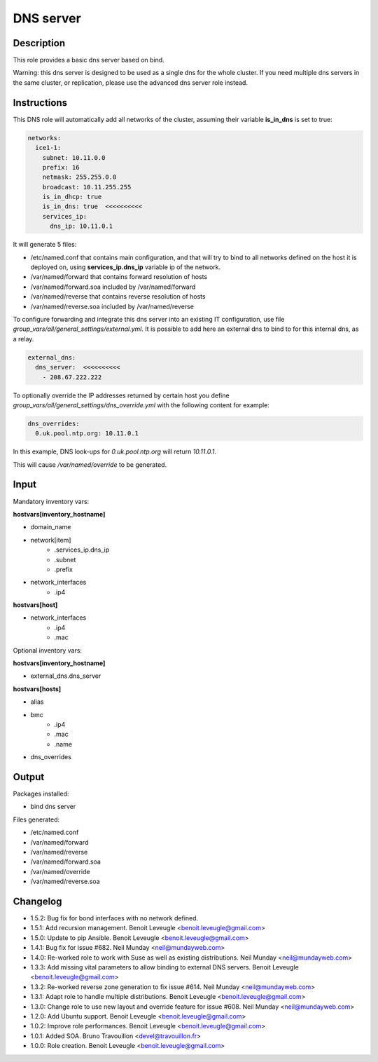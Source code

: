 DNS server
----------

Description
^^^^^^^^^^^

This role provides a basic dns server based on bind.

Warning: this dns server is designed to be used as a single dns for the whole
cluster. If you need multiple dns servers in the same cluster, or replication,
please use the advanced dns server role instead.

Instructions
^^^^^^^^^^^^

This DNS role will automatically add all networks of the cluster, assuming their
variable **is_in_dns** is set to true:

.. code-block:: yaml

  networks:
    ice1-1:
      subnet: 10.11.0.0
      prefix: 16
      netmask: 255.255.0.0
      broadcast: 10.11.255.255
      is_in_dhcp: true
      is_in_dns: true  <<<<<<<<<<
      services_ip:
        dns_ip: 10.11.0.1

It will generate 5 files:

* /etc/named.conf that contains main configuration, and that will try to bind to all networks defined on the host it is deployed on, using **services_ip.dns_ip** variable ip of the network.
* /var/named/forward that contains forward resolution of hosts
* /var/named/forward.soa included by /var/named/forward
* /var/named/reverse that contains reverse resolution of hosts
* /var/named/reverse.soa included by /var/named/reverse

To configure forwarding and integrate this dns server into an existing IT
configuration, use file *group_vars/all/general_settings/external.yml*.
It is possible to add here an external dns to bind to for this internal dns, as
a relay.

.. code-block:: yaml

  external_dns:
    dns_server:  <<<<<<<<<<
      - 208.67.222.222

To optionally override the IP addresses returned by certain host you define *group_vars/all/general_settings/dns_override.yml* with the following content for example:

.. code-block:: yaml

  dns_overrides:
    0.uk.pool.ntp.org: 10.11.0.1

In this example, DNS look-ups for *0.uk.pool.ntp.org* will return *10.11.0.1*.

This will cause */var/named/override* to be generated.

Input
^^^^^

Mandatory inventory vars:

**hostvars[inventory_hostname]**

* domain_name
* network[item]
   * .services_ip.dns_ip
   * .subnet
   * .prefix
* network_interfaces
   * .ip4

**hostvars[host]**

* network_interfaces
   * .ip4
   * .mac

Optional inventory vars:

**hostvars[inventory_hostname]**

* external_dns.dns_server

**hostvars[hosts]**

* alias
* bmc
   * .ip4
   * .mac
   * .name

* dns_overrides

Output
^^^^^^

Packages installed:

* bind dns server

Files generated:

* /etc/named.conf
* /var/named/forward
* /var/named/reverse
* /var/named/forward.soa
* /var/named/override
* /var/named/reverse.soa

Changelog
^^^^^^^^^

* 1.5.2: Bug fix for bond interfaces with no network defined.
* 1.5.1: Add recursion management. Benoit Leveugle <benoit.leveugle@gmail.com>
* 1.5.0: Update to pip Ansible. Benoit Leveugle <benoit.leveugle@gmail.com>
* 1.4.1: Bug fix for issue #682. Neil Munday <neil@mundayweb.com>
* 1.4.0: Re-worked role to work with Suse as well as existing distributions. Neil Munday <neil@mundayweb.com>
* 1.3.3: Add missing vital parameters to allow binding to external DNS servers. Benoit Leveugle <benoit.leveugle@gmail.com>
* 1.3.2: Re-worked reverse zone generation to fix issue #614. Neil Munday <neil@mundayweb.com>
* 1.3.1: Adapt role to handle multiple distributions. Benoit Leveugle <benoit.leveugle@gmail.com>
* 1.3.0: Change role to use new layout and override feature for issue #608. Neil Munday <neil@mundayweb.com>
* 1.2.0: Add Ubuntu support. Benoit Leveugle <benoit.leveugle@gmail.com>
* 1.0.2: Improve role performances. Benoit Leveugle <benoit.leveugle@gmail.com>
* 1.0.1: Added SOA. Bruno Travouillon <devel@travouillon.fr>
* 1.0.0: Role creation. Benoit Leveugle <benoit.leveugle@gmail.com>
